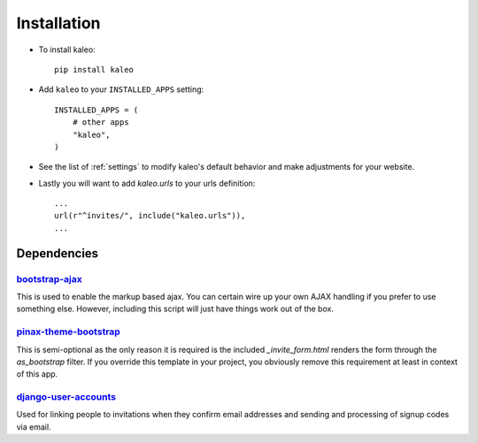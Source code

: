 .. _installation:

Installation
============

* To install kaleo::

    pip install kaleo

* Add ``kaleo`` to your ``INSTALLED_APPS`` setting::

    INSTALLED_APPS = (
        # other apps
        "kaleo",
    )

* See the list of :ref:`settings` to modify kaleo's
  default behavior and make adjustments for your website.

* Lastly you will want to add `kaleo.urls` to your urls definition::

    ...
    url(r"^invites/", include("kaleo.urls")),
    ...


.. _dependencies:

Dependencies
------------

bootstrap-ajax_
^^^^^^^^^^^^^^^

This is used to enable the markup based ajax. You can certain wire up your
own AJAX handling if you prefer to use something else. However, including
this script will just have things work out of the box.


pinax-theme-bootstrap_
^^^^^^^^^^^^^^^^^^^^^^

This is semi-optional as the only reason it is required is the included
`_invite_form.html` renders the form through the `as_bootstrap` filter. If
you override this template in your project, you obviously remove this
requirement at least in context of this app.


django-user-accounts_
^^^^^^^^^^^^^^^^^^^^^

Used for linking people to invitations when they confirm email addresses and
sending and processing of signup codes via email.


.. _bootstrap-ajax: http://github.com/eldarion/bootstrap-ajax
.. _pinax-theme-bootstrap: http://github.com/pinax/pinax-theme-bootstrap
.. _django-user-accounts: http://github.com/pinax/django-user-accounts
